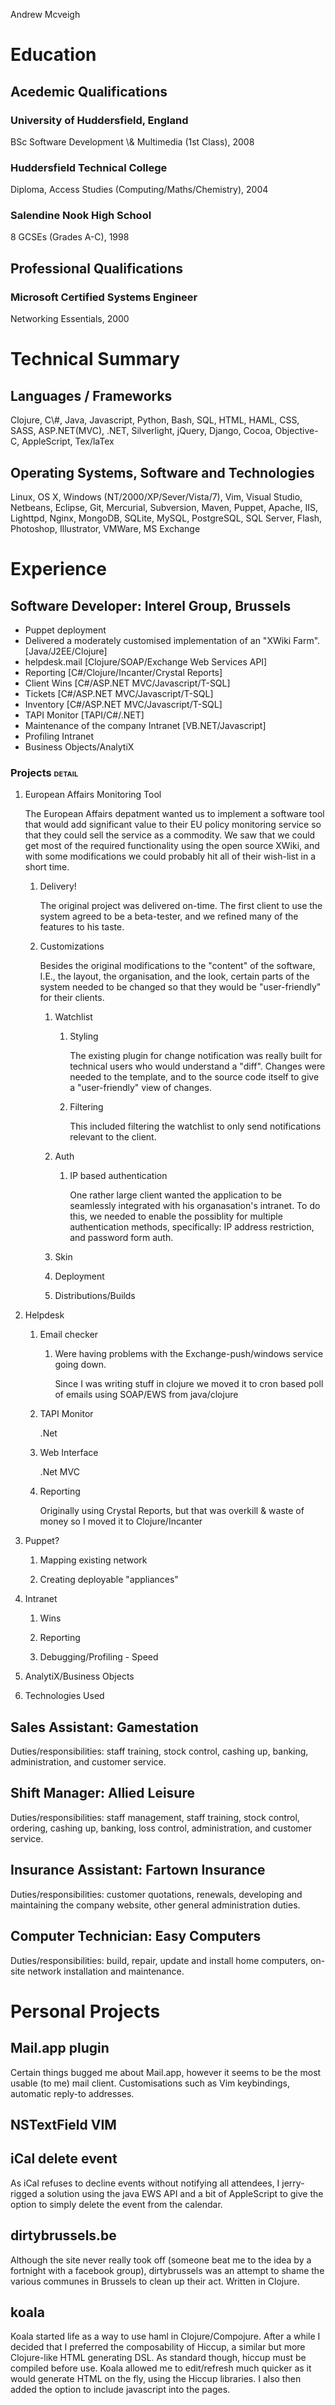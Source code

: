 #+OPTIONS: toc:nil timestamp:nil num:nil
#+TITLE:
#+AUTHOR:
#+DATE:
#+EXPORT_EXCLUDE_TAGS: detail

#+LaTeX_HEADER: \newcommand{\name}{Andrew Mcveigh}
#+LaTeX_HEADER: \newcommand{\street}{Sint-Gilliskerkstraat 57}
#+LaTeX_HEADER: \newcommand{\city}{1000 Brussels}
#+LaTeX_HEADER: \newcommand{\country}{Belgium}
#+LaTeX_HEADER: \newcommand{\phone}{+32 497 471 609}
#+LaTeX_HEADER: \newcommand{\email}{me@andrewmcveigh.com}
#+LaTeX_HEADER: \newcommand{\web}{www.andrewmcveigh.com}
#+LaTeX_HEADER: \newcommand{\twitter}{twitter.com/andrewmcveigh}
#+LaTeX_HEADER: \newcommand{\github}{github.com/andrewmcveigh}

#+LaTeX_HEADER: \usepackage{geometry}
#+LaTeX_HEADER: \geometry{a4paper,tmargin=10mm,bmargin=30mm,lmargin=20mm,rmargin=20mm,headheight=0mm,headsep=0mm,footskip=10mm}

#+LaTeX_HEADER: \usepackage{fancyhdr,lastpage}
#+LaTeX_HEADER: \pagestyle{fancy}
#+LaTeX_HEADER: \fancyhf{}
#+LaTeX_HEADER: \rfoot{\scriptsize{Page \thepage\ of \pageref{LastPage}}}
#+LaTeX_HEADER: \renewcommand\headrulewidth{0pt}

Andrew Mcveigh
#+LaTex: \vspace{-1pt} {\small\itshape \street \hfill \email}\\
#+LaTex: \vspace{-1pt} {\small\itshape \city \hfill \web}\\
#+LaTex: \vspace{-1pt} {\small\itshape \country \hfill \twitter}\\
#+LaTex: \vspace{-1pt} {\small\itshape \phone \hfill \github}
#+LaTex: \vspace{-8pt} \rule{\textwidth}{1pt}


* Education
** Acedemic Qualifications
*** University of Huddersfield, England
BSc Software Development \& Multimedia (1st Class), 2008
*** Huddersfield Technical College 
Diploma, Access Studies (Computing/Maths/Chemistry), 2004
*** Salendine Nook High School
8 GCSEs (Grades A-C), 1998
** Professional Qualifications
*** Microsoft Certified Systems Engineer
Networking Essentials, 2000
* Technical Summary
** Languages / Frameworks
Clojure, C\#, Java, Javascript, Python, Bash, SQL, HTML, HAML, CSS, SASS, ASP.NET(MVC), .NET, Silverlight, jQuery, Django, Cocoa, Objective-C, AppleScript, Tex/laTex
** Operating Systems, Software and Technologies 
Linux, OS X, Windows (NT/2000/XP/Sever/Vista/7), Vim, Visual Studio, Netbeans, Eclipse, Git, Mercurial, Subversion, Maven, Puppet, Apache, IIS, Lighttpd, Nginx, MongoDB, SQLite, MySQL, PostgreSQL, SQL Server, Flash, Photoshop, Illustrator, VMWare, MS Exchange
* Experience
** Software Developer: Interel Group, Brussels
- Puppet deployment
- Delivered a moderately customised implementation of an "XWiki Farm". [Java/J2EE/Clojure]
- helpdesk.mail [Clojure/SOAP/Exchange Web Services API]
- Reporting [C#/Clojure/Incanter/Crystal Reports]
- Client Wins [C#/ASP.NET MVC/Javascript/T-SQL]
- Tickets [C#/ASP.NET MVC/Javascript/T-SQL]
- Inventory [C#/ASP.NET MVC/Javascript/T-SQL]
- TAPI Monitor [TAPI/C#/.NET]
- Maintenance of the company Intranet [VB.NET/Javascript]
- Profiling Intranet
- Business Objects/AnalytiX
*** Projects :detail:
**** European Affairs Monitoring Tool
The European Affairs depatment wanted us to implement a software tool that would add significant value to their EU policy monitoring service so that they could sell the service as a commodity.
We saw that we could get most of the required functionality using the open source XWiki, and with some modifications we could probably hit all of their wish-list in a short time.
***** Delivery!
The original project was delivered on-time. The first client to use the system agreed to be a beta-tester, and we refined many of the features to his taste.
***** Customizations
Besides the original modifications to the "content" of the software, I.E., the layout, the organisation, and the look, certain parts of the system needed to be changed so that they would be "user-friendly" for their clients.
****** Watchlist
******* Styling
The existing plugin for change notification was really built for technical users who would understand a "diff". Changes were needed to the template, and to the source code itself to give a "user-friendly" view of changes.
******* Filtering
This included filtering the watchlist to only send notifications relevant to the client.
****** Auth
******* IP based authentication
One rather large client wanted the application to be seamlessly integrated with his organasation's intranet. To do this, we needed to enable the possiblity for multiple authentication methods, specifically: IP address restriction, and password form auth.
****** Skin
****** Deployment
****** Distributions/Builds
**** Helpdesk
***** Email checker
****** Were having problems with the Exchange-push/windows service going down.
Since I was writing stuff in clojure we moved it to cron based poll of emails using SOAP/EWS from java/clojure
***** TAPI Monitor
.Net
***** Web Interface
.Net MVC
***** Reporting
Originally using Crystal Reports, but that was overkill & waste of money so I moved it to Clojure/Incanter
**** Puppet?
***** Mapping existing network
***** Creating deployable "appliances"
**** Intranet
***** Wins
***** Reporting
***** Debugging/Profiling - Speed
**** AnalytiX/Business Objects
**** Technologies Used
** Sales Assistant: Gamestation
Duties/responsibilities: staff training, stock control, cashing up, banking, administration, and customer service.
** Shift Manager: Allied Leisure
Duties/responsibilities: staff management, staff training, stock control, ordering, cashing up, banking, loss control, administration, and customer service.
** Insurance Assistant: Fartown Insurance
Duties/responsibilities: customer quotations, renewals, developing and maintaining the company website, other general administration duties.
** Computer Technician: Easy Computers
Duties/responsibilities: build, repair, update and install home computers, on-site network installation and maintenance.
* Personal Projects
** Mail.app plugin
Certain things bugged me about Mail.app, however it seems to be the most usable (to me) mail client. Customisations such as Vim keybindings, automatic reply-to addresses.
** NSTextField VIM
** iCal delete event
As iCal refuses to decline events without notifying all attendees, I jerry-rigged a solution using the java EWS API and a bit of AppleScript to give the option to simply delete the event from the calendar.
** dirtybrussels.be
Although the site never really took off (someone beat me to the idea by a fortnight with a facebook group), dirtybrussels was an attempt to shame the various communes in Brussels to clean up their act. Written in Clojure.
** koala
Koala started life as a way to use haml in Clojure/Compojure. After a while I decided that I preferred the composability of Hiccup, a similar but more Clojure-like HTML generating DSL. As standard though, hiccup must be compiled before use. Koala allowed me to edit/refresh much quicker as it would generate HTML on the fly, using the Hiccup libraries. I also then added the option to include javascript into the pages.
